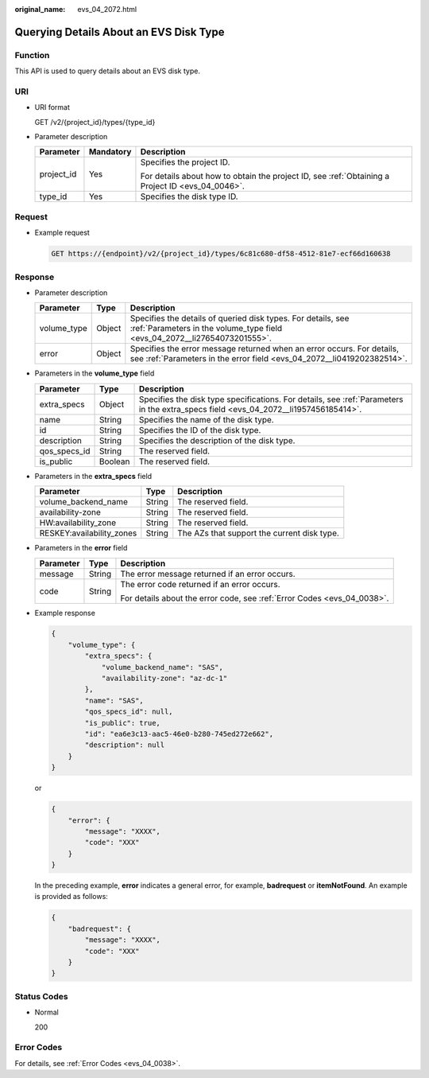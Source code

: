 :original_name: evs_04_2072.html

.. _evs_04_2072:

Querying Details About an EVS Disk Type
=======================================

Function
--------

This API is used to query details about an EVS disk type.

URI
---

-  URI format

   GET /v2/{project_id}/types/{type_id}

-  Parameter description

   +-----------------------+-----------------------+--------------------------------------------------------------------------------------------------+
   | Parameter             | Mandatory             | Description                                                                                      |
   +=======================+=======================+==================================================================================================+
   | project_id            | Yes                   | Specifies the project ID.                                                                        |
   |                       |                       |                                                                                                  |
   |                       |                       | For details about how to obtain the project ID, see :ref:`Obtaining a Project ID <evs_04_0046>`. |
   +-----------------------+-----------------------+--------------------------------------------------------------------------------------------------+
   | type_id               | Yes                   | Specifies the disk type ID.                                                                      |
   +-----------------------+-----------------------+--------------------------------------------------------------------------------------------------+

Request
-------

-  Example request

   .. code-block:: text

      GET https://{endpoint}/v2/{project_id}/types/6c81c680-df58-4512-81e7-ecf66d160638

Response
--------

-  Parameter description

   +-------------+--------+--------------------------------------------------------------------------------------------------------------------------------------------------+
   | Parameter   | Type   | Description                                                                                                                                      |
   +=============+========+==================================================================================================================================================+
   | volume_type | Object | Specifies the details of queried disk types. For details, see :ref:`Parameters in the volume_type field <evs_04_2072__li27654073201555>`.        |
   +-------------+--------+--------------------------------------------------------------------------------------------------------------------------------------------------+
   | error       | Object | Specifies the error message returned when an error occurs. For details, see :ref:`Parameters in the error field <evs_04_2072__li0419202382514>`. |
   +-------------+--------+--------------------------------------------------------------------------------------------------------------------------------------------------+

-  .. _evs_04_2072__li27654073201555:

   Parameters in the **volume_type** field

   +--------------+---------+-------------------------------------------------------------------------------------------------------------------------------------+
   | Parameter    | Type    | Description                                                                                                                         |
   +==============+=========+=====================================================================================================================================+
   | extra_specs  | Object  | Specifies the disk type specifications. For details, see :ref:`Parameters in the extra_specs field <evs_04_2072__li1957456185414>`. |
   +--------------+---------+-------------------------------------------------------------------------------------------------------------------------------------+
   | name         | String  | Specifies the name of the disk type.                                                                                                |
   +--------------+---------+-------------------------------------------------------------------------------------------------------------------------------------+
   | id           | String  | Specifies the ID of the disk type.                                                                                                  |
   +--------------+---------+-------------------------------------------------------------------------------------------------------------------------------------+
   | description  | String  | Specifies the description of the disk type.                                                                                         |
   +--------------+---------+-------------------------------------------------------------------------------------------------------------------------------------+
   | qos_specs_id | String  | The reserved field.                                                                                                                 |
   +--------------+---------+-------------------------------------------------------------------------------------------------------------------------------------+
   | is_public    | Boolean | The reserved field.                                                                                                                 |
   +--------------+---------+-------------------------------------------------------------------------------------------------------------------------------------+

-  .. _evs_04_2072__li1957456185414:

   Parameters in the **extra_specs** field

   +---------------------------+--------+---------------------------------------------+
   | Parameter                 | Type   | Description                                 |
   +===========================+========+=============================================+
   | volume_backend_name       | String | The reserved field.                         |
   +---------------------------+--------+---------------------------------------------+
   | availability-zone         | String | The reserved field.                         |
   +---------------------------+--------+---------------------------------------------+
   | HW:availability_zone      | String | The reserved field.                         |
   +---------------------------+--------+---------------------------------------------+
   | RESKEY:availability_zones | String | The AZs that support the current disk type. |
   +---------------------------+--------+---------------------------------------------+

-  .. _evs_04_2072__li0419202382514:

   Parameters in the **error** field

   +-----------------------+-----------------------+-------------------------------------------------------------------------+
   | Parameter             | Type                  | Description                                                             |
   +=======================+=======================+=========================================================================+
   | message               | String                | The error message returned if an error occurs.                          |
   +-----------------------+-----------------------+-------------------------------------------------------------------------+
   | code                  | String                | The error code returned if an error occurs.                             |
   |                       |                       |                                                                         |
   |                       |                       | For details about the error code, see :ref:`Error Codes <evs_04_0038>`. |
   +-----------------------+-----------------------+-------------------------------------------------------------------------+

-  Example response

   .. code-block::

      {
          "volume_type": {
              "extra_specs": {
                  "volume_backend_name": "SAS",
                  "availability-zone": "az-dc-1"
              },
              "name": "SAS",
              "qos_specs_id": null,
              "is_public": true,
              "id": "ea6e3c13-aac5-46e0-b280-745ed272e662",
              "description": null
          }
      }

   or

   .. code-block::

      {
          "error": {
              "message": "XXXX",
              "code": "XXX"
          }
      }

   In the preceding example, **error** indicates a general error, for example, **badrequest** or **itemNotFound**. An example is provided as follows:

   .. code-block::

      {
          "badrequest": {
              "message": "XXXX",
              "code": "XXX"
          }
      }

Status Codes
------------

-  Normal

   200

Error Codes
-----------

For details, see :ref:`Error Codes <evs_04_0038>`.

